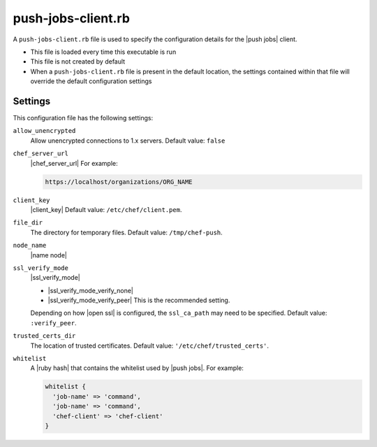 =====================================================
push-jobs-client.rb
=====================================================

A ``push-jobs-client.rb`` file is used to specify the configuration details for the |push jobs| client.

* This file is loaded every time this executable is run
* This file is not created by default
* When a ``push-jobs-client.rb`` file is present in the default location, the settings contained within that file will override the default configuration settings

Settings
==========================================================================
This configuration file has the following settings:

``allow_unencrypted``
   Allow unencrypted connections to 1.x servers. Default value: ``false``

``chef_server_url``
   |chef_server_url| For example:

   .. code-block:: ruby

      https://localhost/organizations/ORG_NAME

``client_key``
   |client_key| Default value: ``/etc/chef/client.pem``.

``file_dir``
   The directory for temporary files. Default value: ``/tmp/chef-push``.

``node_name``
   |name node|

``ssl_verify_mode``
   |ssl_verify_mode|

   * |ssl_verify_mode_verify_none|
   * |ssl_verify_mode_verify_peer| This is the recommended setting.

   Depending on how |open ssl| is configured, the ``ssl_ca_path`` may need to be specified. Default value: ``:verify_peer``.

``trusted_certs_dir``
   The location of trusted certificates. Default value: ``'/etc/chef/trusted_certs'``.

``whitelist``
   A |ruby hash| that contains the whitelist used by |push jobs|. For example:

   .. code-block:: ruby

      whitelist {
        'job-name' => 'command',
        'job-name' => 'command',
        'chef-client' => 'chef-client'
      }
